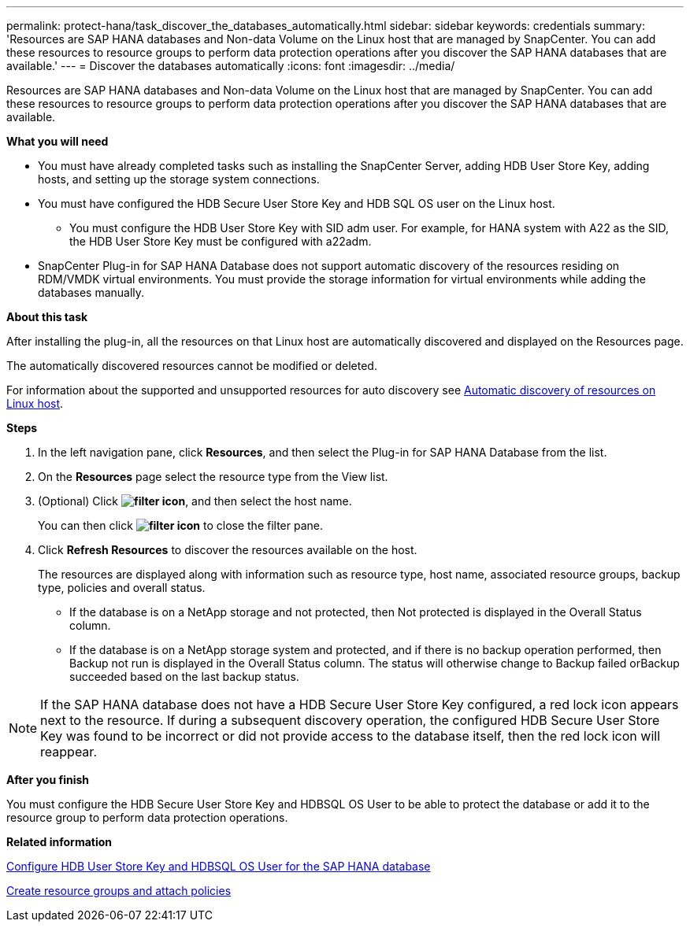 ---
permalink: protect-hana/task_discover_the_databases_automatically.html
sidebar: sidebar
keywords: credentials
summary: 'Resources are SAP HANA databases and Non-data Volume on the Linux host that are managed by SnapCenter. You can add these resources to resource groups to perform data protection operations after you discover the SAP HANA databases that are available.'
---
= Discover the databases automatically
:icons: font
:imagesdir: ../media/

[.lead]
Resources are SAP HANA databases and Non-data Volume on the Linux host that are managed by SnapCenter. You can add these resources to resource groups to perform data protection operations after you discover the SAP HANA databases that are available.

*What you will need*

* You must have already completed tasks such as installing the SnapCenter Server, adding HDB User Store Key, adding hosts, and setting up the storage system connections.
* You must have configured the HDB Secure User Store Key and HDB SQL OS user on the Linux host.
 ** You must configure the HDB User Store Key with SID adm user. For example, for HANA system with A22 as the SID, the HDB User Store Key must be configured with a22adm.
* SnapCenter Plug-in for SAP HANA Database does not support automatic discovery of the resources residing on RDM/VMDK virtual environments. You must provide the storage information for virtual environments while adding the databases manually.

*About this task*

After installing the plug-in, all the resources on that Linux host are automatically discovered and displayed on the Resources page.

The automatically discovered resources cannot be modified or deleted.

For information about the supported and unsupported resources for auto discovery see link:task_discover_the_databases_automatically.adoc[Automatic discovery of resources on Linux host].

*Steps*

. In the left navigation pane, click *Resources*, and then select the Plug-in for SAP HANA Database from the list.
. On the *Resources* page select the resource type from the View list.
. (Optional) Click *image:../media/filter_icon.gif[]*, and then select the host name.
+
You can then click *image:../media/filter_icon.gif[]* to close the filter pane.

. Click *Refresh Resources* to discover the resources available on the host.
+
The resources are displayed along with information such as resource type, host name, associated resource groups, backup type, policies and overall status.

* If the database is on a NetApp storage and not protected, then Not protected is displayed in the Overall Status column.
* If the database is on a NetApp storage system and protected, and if there is no backup operation performed, then Backup not run is displayed in the Overall Status column. The status will otherwise change to Backup failed orBackup succeeded based on the last backup status.

NOTE: If the SAP HANA database does not have a HDB Secure User Store Key configured, a red lock icon appears next to the resource. If during a subsequent discovery operation, the configured HDB Secure User Store Key was found to be incorrect or did not provide access to the database itself, then the red lock icon will reappear.

*After you finish*

You must configure the HDB Secure User Store Key and HDBSQL OS User to be able to protect the database or add it to the resource group to perform data protection operations.

*Related information*

link:task_configure_hdb_user_store_key_and_hdbsql_os_user_for_the_sap_hana_database.adoc[Configure HDB User Store Key and HDBSQL OS User for the SAP HANA database]

link:task_create_resource_groups_and_attach_policies.adoc[Create resource groups and attach policies]
